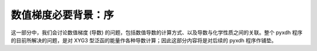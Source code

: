 数值梯度必要背景：序
====================

这一部分中，我们会讨论数值梯度 (导数) 的问题，包括数值导数的计算方式、以及导数与化学性质之间的关联。整个 pyxdh 程序的目前所解决的问题，是对 XYG3 型泛函的能量作各种导数计算；因此这部分内容将是对后续的 pyxdh 程序作铺垫。
